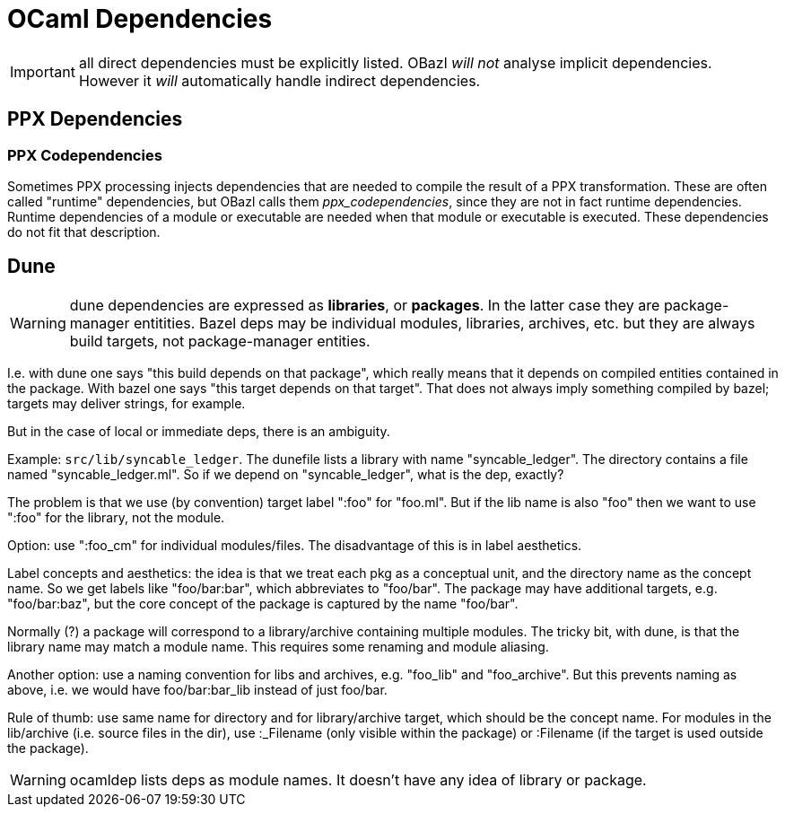 = OCaml Dependencies
:page-permalink: /:path/dependencies-ocaml
:page-layout: page_rules_ocaml
:page-pkg: rules_ocaml
:page-doc: ug
:page-tags: [conventions]
:page-keywords: notes, tips, cautions, warnings, admonitions
:page-last_updated: June 1, 2022
// :toc: false

// :page-permalink: /:path/
// :page-layout: page_rules_ocaml
// :page-pkg: rules_ocaml
// :page-doc: ug
// :page-tags: [dependencies]
// :page-last_updated: May 4, 2022
// :page-toc: false


IMPORTANT: all direct dependencies must be explicitly listed.
OBazl _will not_ analyse implicit dependencies.  However it _will_
automatically handle indirect dependencies.



== PPX Dependencies


=== PPX Codependencies

Sometimes PPX processing injects dependencies that are needed to
compile the result of a PPX transformation. These are often called
"runtime" dependencies, but OBazl calls them _ppx_codependencies_,
since they are not in fact runtime dependencies. Runtime dependencies
of a module or executable are needed when that module or executable is
executed. These dependencies do not fit that description.


== Dune

WARNING: dune dependencies are expressed as *libraries*, or
*packages*.  In the latter case they are package-manager entitities.
Bazel deps may be individual modules, libraries, archives, etc. but
they are always build targets, not package-manager entities.

I.e. with dune one says "this build depends on that package", which
really means that it depends on compiled entities contained in the
package. With bazel one says "this target depends on that target".
That does not always imply something compiled by bazel; targets may
deliver strings, for example.

But in the case of local or immediate deps, there is an ambiguity.

Example: `src/lib/syncable_ledger`.  The dunefile lists a library with
name "syncable_ledger". The directory contains a file named
"syncable_ledger.ml".  So if we depend on "syncable_ledger", what is
the dep, exactly?

The problem is that we use (by convention) target label ":foo" for
"foo.ml".  But if the lib name is also "foo" then we want to use
":foo" for the library, not the module.

Option: use ":foo_cm" for individual modules/files.  The disadvantage
of this is in label aesthetics.

Label concepts and aesthetics: the idea is that we treat each pkg as a
conceptual unit, and the directory name as the concept name. So we get
labels like "foo/bar:bar", which abbreviates to "foo/bar".  The
package may have additional targets, e.g. "foo/bar:baz", but the core
concept of the package is captured by the name "foo/bar".

Normally (?) a package will correspond to a library/archive containing
multiple modules.  The tricky bit, with dune, is that the library name
may match a module name.  This requires some renaming and module
aliasing.

Another option: use a naming convention for libs and archives,
e.g. "foo_lib" and "foo_archive".  But this prevents naming as above,
i.e. we would have foo/bar:bar_lib instead of just foo/bar.

Rule of thumb: use same name for directory and for library/archive
target, which should be the concept name. For modules in the
lib/archive (i.e. source files in the dir), use :_Filename (only
visible within the package) or :Filename (if the target is used
outside the package).

WARNING: ocamldep lists deps as module names. It doesn't have any idea
of library or package.

